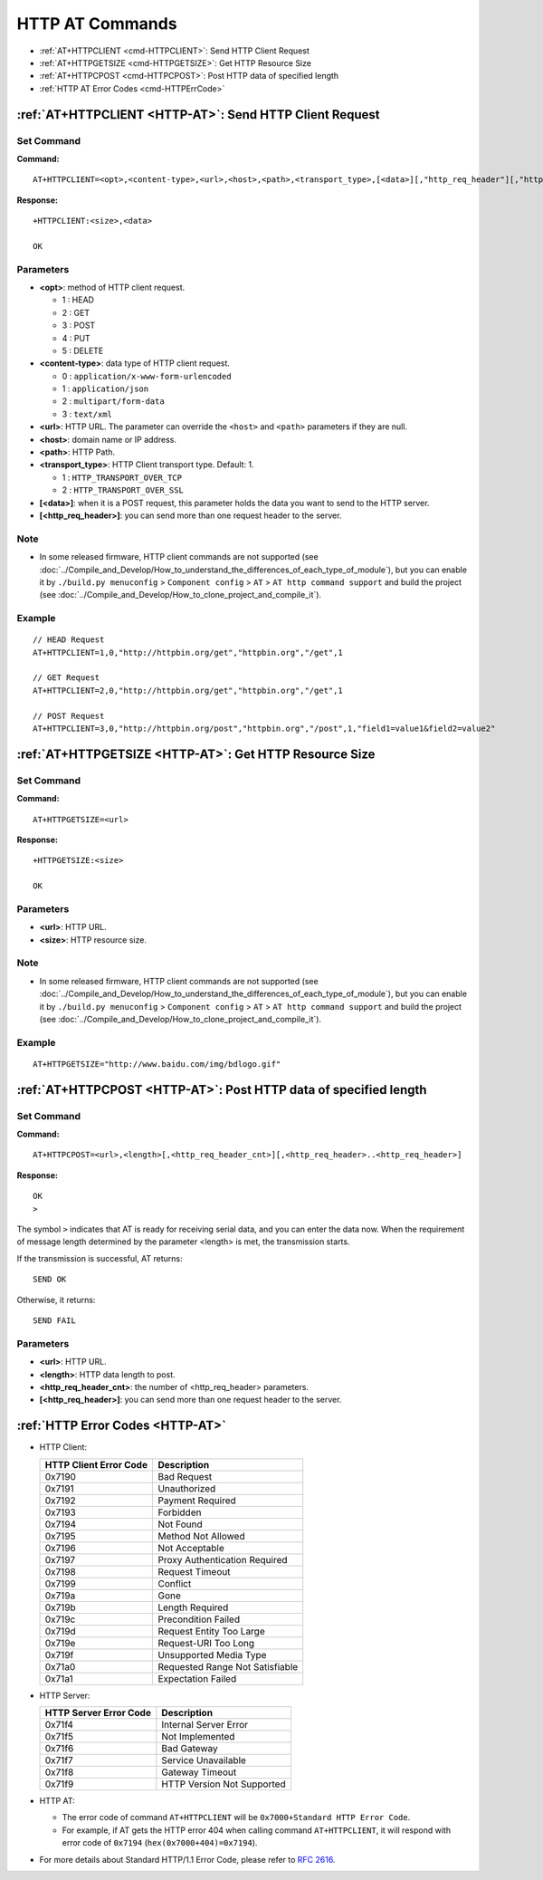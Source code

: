 .. _HTTP-AT:

HTTP AT Commands
================

-  :ref:`AT+HTTPCLIENT <cmd-HTTPCLIENT>`: Send HTTP Client Request
-  :ref:`AT+HTTPGETSIZE <cmd-HTTPGETSIZE>`: Get HTTP Resource Size
-  :ref:`AT+HTTPCPOST <cmd-HTTPCPOST>`: Post HTTP data of specified length
-  :ref:`HTTP AT Error Codes <cmd-HTTPErrCode>`

.. _cmd-HTTPCLIENT:

:ref:`AT+HTTPCLIENT <HTTP-AT>`: Send HTTP Client Request
------------------------------------------------------------

Set Command
^^^^^^^^^^^

**Command:**

::

    AT+HTTPCLIENT=<opt>,<content-type>,<url>,<host>,<path>,<transport_type>,[<data>][,"http_req_header"][,"http_req_header"][...]

**Response:**

::

    +HTTPCLIENT:<size>,<data>

    OK

Parameters
^^^^^^^^^^

-  **<opt>**: method of HTTP client request.
   
   -  1 : HEAD
   -  2 : GET
   -  3 : POST
   -  4 : PUT
   -  5 : DELETE

-  **<content-type>**: data type of HTTP client request.

   -  0 : ``application/x-www-form-urlencoded``
   -  1 : ``application/json``
   -  2 : ``multipart/form-data``
   -  3 : ``text/xml``

-  **<url>**: HTTP URL. The parameter can override the ``<host>`` and ``<path>`` parameters if they are null.
-  **<host>**: domain name or IP address.
-  **<path>**: HTTP Path.
-  **<transport_type>**: HTTP Client transport type. Default: 1.

   -  1 : ``HTTP_TRANSPORT_OVER_TCP``
   -  2 : ``HTTP_TRANSPORT_OVER_SSL``

-  **[<data>]**: when it is a POST request, this parameter holds the data you want to send to the HTTP server.
-  **[<http_req_header>]**: you can send more than one request header to the server.

Note
^^^^^

-  In some released firmware, HTTP client commands are not supported (see :doc:`../Compile_and_Develop/How_to_understand_the_differences_of_each_type_of_module`), but you can enable it by ``./build.py menuconfig`` > ``Component config`` > ``AT`` > ``AT http command support`` and build the project (see :doc:`../Compile_and_Develop/How_to_clone_project_and_compile_it`).

Example
^^^^^^^^

::

    // HEAD Request
    AT+HTTPCLIENT=1,0,"http://httpbin.org/get","httpbin.org","/get",1

    // GET Request
    AT+HTTPCLIENT=2,0,"http://httpbin.org/get","httpbin.org","/get",1

    // POST Request
    AT+HTTPCLIENT=3,0,"http://httpbin.org/post","httpbin.org","/post",1,"field1=value1&field2=value2"


.. _cmd-HTTPGETSIZE:

:ref:`AT+HTTPGETSIZE <HTTP-AT>`: Get HTTP Resource Size
-----------------------------------------------------------

Set Command
^^^^^^^^^^^

**Command:**

::

    AT+HTTPGETSIZE=<url>

**Response:**

::

    +HTTPGETSIZE:<size>

    OK

Parameters
^^^^^^^^^^
- **<url>**: HTTP URL.
- **<size>**: HTTP resource size.

Note
^^^^^

-  In some released firmware, HTTP client commands are not supported (see :doc:`../Compile_and_Develop/How_to_understand_the_differences_of_each_type_of_module`), but you can enable it by ``./build.py menuconfig`` > ``Component config`` > ``AT`` > ``AT http command support`` and build the project (see :doc:`../Compile_and_Develop/How_to_clone_project_and_compile_it`).

Example
^^^^^^^^

::

    AT+HTTPGETSIZE="http://www.baidu.com/img/bdlogo.gif"

.. _cmd-HTTPCPOST:

:ref:`AT+HTTPCPOST <HTTP-AT>`: Post HTTP data of specified length
------------------------------------------------------------------

Set Command
^^^^^^^^^^^

**Command:**

::

    AT+HTTPCPOST=<url>,<length>[,<http_req_header_cnt>][,<http_req_header>..<http_req_header>]

**Response:**

::

    OK
    >

The symbol ``>`` indicates that AT is ready for receiving serial data, and you can enter the data now. When the requirement of message length determined by the parameter <length> is met, the transmission starts.

If the transmission is successful, AT returns:

::

    SEND OK

Otherwise, it returns:

::

    SEND FAIL

Parameters
^^^^^^^^^^
- **<url>**: HTTP URL.
- **<length>**: HTTP data length to post.
- **<http_req_header_cnt>**: the number of <http_req_header> parameters.
-  **[<http_req_header>]**: you can send more than one request header to the server.

.. _cmd-HTTPErrCode:

:ref:`HTTP Error Codes <HTTP-AT>`
---------------------------------

-  HTTP Client:

   .. list-table::          
      :header-rows: 1         
          
      * - HTTP Client Error Code
        - Description      
      * - 0x7190
        - Bad Request  
      * - 0x7191
        - Unauthorized  
      * - 0x7192
        - Payment Required 
      * - 0x7193
        - Forbidden 
      * - 0x7194
        - Not Found  
      * - 0x7195
        - Method Not Allowed  
      * - 0x7196
        - Not Acceptable 
      * - 0x7197
        - Proxy Authentication Required
      * - 0x7198
        - Request Timeout
      * - 0x7199
        - Conflict
      * - 0x719a
        - Gone
      * - 0x719b
        - Length Required
      * - 0x719c
        - Precondition Failed
      * - 0x719d
        - Request Entity Too Large
      * - 0x719e
        - Request-URI Too Long
      * - 0x719f
        - Unsupported Media Type
      * - 0x71a0
        - Requested Range Not Satisfiable
      * - 0x71a1
        - Expectation Failed

-  HTTP Server:

   .. list-table::          
      :header-rows: 1 

      * - HTTP Server Error Code
        - Description 
      * - 0x71f4
        - Internal Server Error
      * - 0x71f5
        - Not Implemented
      * - 0x71f6
        - Bad Gateway
      * - 0x71f7
        - Service Unavailable
      * - 0x71f8
        - Gateway Timeout
      * - 0x71f9
        - HTTP Version Not Supported

-  HTTP AT:
   
   - The error code of command ``AT+HTTPCLIENT`` will be ``0x7000+Standard HTTP Error Code``.
   - For example, if AT gets the HTTP error 404 when calling command ``AT+HTTPCLIENT``, it will respond with error code of ``0x7194`` (``hex(0x7000+404)=0x7194``).

- For more details about Standard HTTP/1.1 Error Code, please refer to `RFC 2616 <https://tools.ietf.org/html/rfc2616>`_.
